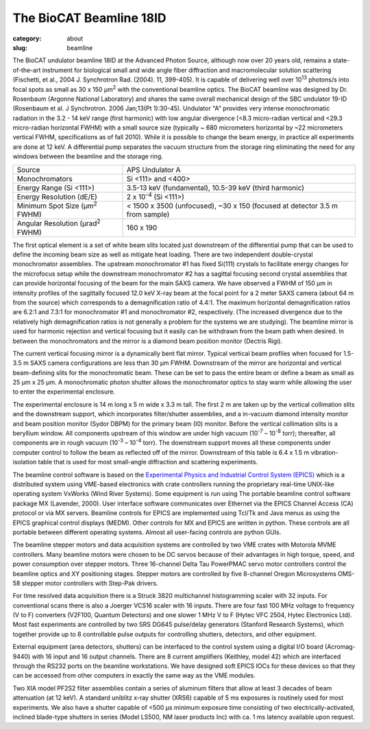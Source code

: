 The BioCAT Beamline 18ID
##########################################

:category: about
:slug: beamline

.. image:: {static}/images/about_beamline.jpg
    :class: img-responsive

The BioCAT undulator beamline 18ID at the Advanced Photon Source, although
now over 20 years old, remains a state-of-the-art instrument for biological small
and wide angle fiber diffraction and macromolecular solution scattering
(Fischetti, et al., 2004 J. Synchrotron Rad. (2004). 11, 399-405). It is
capable of delivering well over 10\ :sup:`13` photons/s into focal spots as small
as 30 x 150 µm\ :sup:`2` with the conventional beamline optics. The BioCAT beamline
was designed by Dr. Rosenbaum (Argonne National Laboratory) and shares the
same overall mechanical design of the SBC undulator 19-ID (Rosenbaum et al.
J Synchrotron. 2006 Jan;13(Pt 1):30-45). Undulator "A" provides very intense
monochromatic radiation in the 3.2 - 14 keV range (first harmonic) with low
angular divergence (<8.3 micro-radian vertical and <29.3 micro-radian
horizontal FWHM) with a small source size (typically ~ 680 micrometers
horizontal by ~22 micrometers vertical FWHM, specifications as of fall 2010).
While it is possible to change the beam energy, in practice all experiments are done at 12 keV.
A differential pump separates the vacuum structure from the storage ring
eliminating the need for any windows between the beamline and the storage ring.

.. class:: table-hover

    ===================================================== =============================================================================
    Source                                                APS Undulator A
    Monochromators                                        Si <111> and <400>
    Energy Range (Si <111>)                               3.5-13 keV (fundamental), 10.5-39 keV (third harmonic)
    Energy Resolution (dE/E)                              2 x 10\ :sup:`-4` (Si <111>)
    Minimum Spot Size (µm\ :sup:`2` FWHM)                 < 1500 x 3500 (unfocused), ~30 x 150 (focused at detector 3.5 m from sample)
    Angular Resolution (µrad\ :sup:`2` FWHM)              160 x 190
    ===================================================== =============================================================================

The first optical element is a set of white beam slits located just downstream
of the differential pump that can be used to define the incoming beam size as well
as mitigate heat loading. There are two independent double-crystal monochromator
assemblies. The upstream monochromator #1 has fixed Si(111) crystals to
facilitate energy changes for the microfocus setup while the downstream
monochromator #2 has a sagittal focusing second crystal assemblies that can
provide horizontal focusing of the beam for the main SAXS camera. We have
observed a FWHM of 150 µm in intensity profiles of the sagittally
focused 12.0 keV X-ray beam at the focal point for a 2 meter SAXS camera
(about 64 m from the source) which corresponds to a demagnification ratio
of 4.4:1. The maximum horizontal demagnification ratios are 6.2:1 and 7.3:1
for monochromator #1 and monochromator #2, respectively. (The increased
divergence due to the relatively high demagnification ratios is not generally
a problem for the systems we are studying). The beamline mirror is used for
harmonic rejection and vertical focusing but it easily can be withdrawn from
the beam path when desired. In between the monochromators and the mirror is
a diamond beam position monitor (Dectris Rigi).

The current vertical focusing mirror is a dynamically bent flat mirror. Typical
vertical beam profiles when focused for 1.5-3.5 m SAXS camera configurations are
less than 30 µm FWHM. Downstream of the mirror are horizontal and vertical
beam-defining slits for the monochromatic beam. These can be set to pass the
entire beam or define a beam as small as 25 µm x 25 µm. A monochromatic photon
shutter allows the monochromator optics to stay warm while allowing the user
to enter the experimental enclosure.

.. image:: {static}/images/beamlineoptics.jpg
    :class: img-responsive
    :align: center

The experimental enclosure is 14 m long x 5 m wide x 3.3 m tall. The first
2 m are taken up by the vertical collimation slits and the downstream
support, which incorporates filter/shutter assemblies, and a in-vacuum
diamond intensity monitor and beam position monitor (Sydor DBPM)
for the primary beam (I0) monitor. Before the vertical collimation slits
is a beryllium window. All components upstream of this window are under high
vacuum (10\ :sup:`-7` – 10\ :sup:`-8` torr); thereafter, all components are in rough vacuum
(10\ :sup:`-3` – 10\ :sup:`-4` torr). The downstream support moves all these components under
computer control to follow the beam as reflected off of the mirror. Downstream
of this table is 6.4 x 1.5 m vibration-isolation table that is used for most
small-angle diffraction and scattering experiments.

The beamline control software is based on the `Experimental Physics and
Industrial Control System (EPICS) <https://www.aps.anl.gov/epics>`_ which
is a distributed system using VME-based electronics with crate controllers
running the proprietary real-time UNIX-like operating system VxWorks (Wind
River Systems). Some equipment is run using The portable beamline control
software package MX (Lavender, 2000). User interface software communicates
over Ethernet via the EPICS Channel Access (CA) protocol or via MX servers.
Beamline controls for EPICS are implemented using Tcl/Tk and Java menus as
using the EPICS graphical control displays (MEDM). Other controls for MX
and EPICS are written in python. These controls are all portable between
different operating systems. Almost all user-facing controls are python GUIs.

The beamline stepper motors and data acquisition systems are controlled by two VME
crates with Motorola MVME controllers. Many beamline motors were chosen
to be DC servos because of their advantages in high torque, speed, and power
consumption over stepper motors. Three 16-channel Delta Tau PowerPMAC servo motor
controllers control the beamline optics and XY positioning stages. Stepper motors
are controlled by five 8-channel Oregon Microsystems OMS-58 stepper motor
controllers with Step-Pak drivers.

For time resolved data acquisition there is a Struck 3820 multichannel
histogramming scaler with 32 inputs. For conventional scans there is also a
Joerger VCS16 scaler with 16 inputs. There are four fast 100 MHz voltage to
frequency (V to F) converters (V2F100, Quantum Detectors) and one slower 1 MHz V to F
(Hytec VFC 2504, Hytec Electronics Ltd). Most fast experiments are controlled
by two SRS DG645 pulse/delay generators (Stanford Research Systems), which together
provide up to 8 controllable pulse outputs for controlling shutters, detectors,
and other equipment.

External equipment (area detectors, shutters) can be interfaced to the control
system using a digital I/O board (Acromag-9440) with 16 input and 16 output channels.
There are 8 current amplifiers (Keithley, model 42) which are interfaced through
the RS232 ports on the beamline workstations. We have designed soft EPICS
IOCs for these devices so that they can be accessed from other computers
in exactly the same way as the VME modules.

Two XIA model PF2S2 filter assemblies contain a series of aluminum filters
that allow at least 3 decades of beam attenuation (at 12 keV). A standard uniblitz
x-ray shutter (XRS6) capable of 5 ms exposures is routinely used for most experiments.
We also have a shutter capable of <500 µs minimum exposure time consisting of
two electrically-activated, inclined blade-type shutters in series (Model
LS500, NM laser products Inc) with ca. 1 ms latency available upon request.
